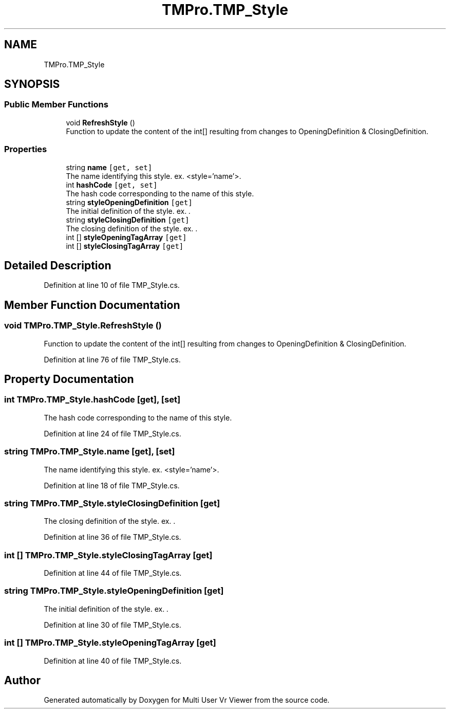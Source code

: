 .TH "TMPro.TMP_Style" 3 "Sat Jul 20 2019" "Version https://github.com/Saurabhbagh/Multi-User-VR-Viewer--10th-July/" "Multi User Vr Viewer" \" -*- nroff -*-
.ad l
.nh
.SH NAME
TMPro.TMP_Style
.SH SYNOPSIS
.br
.PP
.SS "Public Member Functions"

.in +1c
.ti -1c
.RI "void \fBRefreshStyle\fP ()"
.br
.RI "Function to update the content of the int[] resulting from changes to OpeningDefinition & ClosingDefinition\&. "
.in -1c
.SS "Properties"

.in +1c
.ti -1c
.RI "string \fBname\fP\fC [get, set]\fP"
.br
.RI "The name identifying this style\&. ex\&. <style='name'>\&. "
.ti -1c
.RI "int \fBhashCode\fP\fC [get, set]\fP"
.br
.RI "The hash code corresponding to the name of this style\&. "
.ti -1c
.RI "string \fBstyleOpeningDefinition\fP\fC [get]\fP"
.br
.RI "The initial definition of the style\&. ex\&. \fB \fI\&. \fP\fP"
.ti -1c
.RI "string \fBstyleClosingDefinition\fP\fC [get]\fP"
.br
.RI "The closing definition of the style\&. ex\&.  \&. "
.ti -1c
.RI "int [] \fBstyleOpeningTagArray\fP\fC [get]\fP"
.br
.ti -1c
.RI "int [] \fBstyleClosingTagArray\fP\fC [get]\fP"
.br
.in -1c
.SH "Detailed Description"
.PP 
Definition at line 10 of file TMP_Style\&.cs\&.
.SH "Member Function Documentation"
.PP 
.SS "void TMPro\&.TMP_Style\&.RefreshStyle ()"

.PP
Function to update the content of the int[] resulting from changes to OpeningDefinition & ClosingDefinition\&. 
.PP
Definition at line 76 of file TMP_Style\&.cs\&.
.SH "Property Documentation"
.PP 
.SS "int TMPro\&.TMP_Style\&.hashCode\fC [get]\fP, \fC [set]\fP"

.PP
The hash code corresponding to the name of this style\&. 
.PP
Definition at line 24 of file TMP_Style\&.cs\&.
.SS "string TMPro\&.TMP_Style\&.name\fC [get]\fP, \fC [set]\fP"

.PP
The name identifying this style\&. ex\&. <style='name'>\&. 
.PP
Definition at line 18 of file TMP_Style\&.cs\&.
.SS "string TMPro\&.TMP_Style\&.styleClosingDefinition\fC [get]\fP"

.PP
The closing definition of the style\&. ex\&.  \&. 
.PP
Definition at line 36 of file TMP_Style\&.cs\&.
.SS "int [] TMPro\&.TMP_Style\&.styleClosingTagArray\fC [get]\fP"

.PP
Definition at line 44 of file TMP_Style\&.cs\&.
.SS "string TMPro\&.TMP_Style\&.styleOpeningDefinition\fC [get]\fP"

.PP
The initial definition of the style\&. ex\&. \fB \fI\&. \fP\fP
.PP
Definition at line 30 of file TMP_Style\&.cs\&.
.SS "int [] TMPro\&.TMP_Style\&.styleOpeningTagArray\fC [get]\fP"

.PP
Definition at line 40 of file TMP_Style\&.cs\&.

.SH "Author"
.PP 
Generated automatically by Doxygen for Multi User Vr Viewer from the source code\&.
